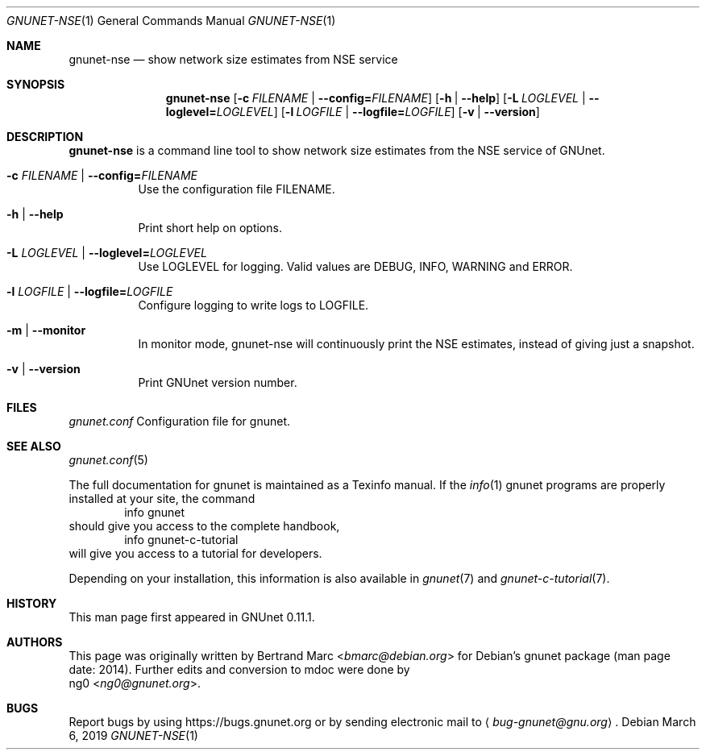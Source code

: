 .\" This file is part of GNUnet.
.\" Copyright (C) 2001-2019 GNUnet e.V.
.\"
.\" Permission is granted to copy, distribute and/or modify this document
.\" under the terms of the GNU Free Documentation License, Version 1.3 or
.\" any later version published by the Free Software Foundation; with no
.\" Invariant Sections, no Front-Cover Texts, and no Back-Cover Texts.  A
.\" copy of the license is included in the file
.\" FDL-1.3.
.\"
.\" A copy of the license is also available from the Free Software
.\" Foundation Web site at http://www.gnu.org/licenses/fdl.html}.
.\"
.\" Alternately, this document is also available under the General
.\" Public License, version 3 or later, as published by the Free Software
.\" Foundation.  A copy of the license is included in the file
.\" GPL3.
.\"
.\" A copy of the license is also available from the Free Software
.\" Foundation Web site at http://www.gnu.org/licenses/gpl.html
.\"
.\" SPDX-License-Identifier: GPL3.0-or-later OR FDL1.3-or-later
.\"
.Dd March 6, 2019
.Dt GNUNET-NSE 1
.Os
.Sh NAME
.Nm gnunet-nse
.Nd show network size estimates from NSE service
.Sh SYNOPSIS
.Nm
.Op Fl c Ar FILENAME | Fl -config= Ns Ar FILENAME
.Op Fl h | -help
.Op Fl L Ar LOGLEVEL | Fl -loglevel= Ns Ar LOGLEVEL
.Op Fl l Ar LOGFILE | Fl -logfile= Ns Ar LOGFILE
.Op Fl v | -version
.Sh DESCRIPTION
.Nm
is a command line tool to show network size estimates from
the NSE service of GNUnet.
.Bl -tag -width indent
.It Fl c Ar FILENAME | Fl -config= Ns Ar FILENAME
Use the configuration file FILENAME.
.It Fl h | -help
Print short help on options.
.It Fl L Ar LOGLEVEL | Fl -loglevel= Ns Ar LOGLEVEL
Use LOGLEVEL for logging.
Valid values are DEBUG, INFO, WARNING and ERROR.
.It Fl l Ar LOGFILE | Fl -logfile= Ns Ar LOGFILE
Configure logging to write logs to LOGFILE.
.It Fl m | -monitor
In monitor mode, gnunet-nse will continuously print the NSE estimates,
instead of giving just a snapshot.
.It Fl v | -version
Print GNUnet version number.
.El
.Sh FILES
.Pa gnunet.conf
Configuration file for gnunet.
.Sh SEE ALSO
.Xr gnunet.conf 5
.sp
The full documentation for gnunet is maintained as a Texinfo manual.
If the
.Xr info 1
gnunet programs are properly installed at your site, the command
.Bd -literal -offset indent -compact
        info gnunet
.Ed
should give you access to the complete handbook,
.Bd -literal -offset indent -compact
        info gnunet-c-tutorial
.Ed
will give you access to a tutorial for developers.
.Pp
Depending on your installation, this information is also
available in
.Xr gnunet 7 and
.Xr gnunet-c-tutorial 7 .
.Sh HISTORY
This man page first appeared in GNUnet 0.11.1.
.Sh AUTHORS
This page was originally written by
.An Bertrand Marc Aq Mt bmarc@debian.org
for Debian's gnunet package (man page date: 2014).
Further edits and conversion to mdoc were done by
.An ng0 Aq Mt ng0@gnunet.org .
.Sh BUGS
Report bugs by using
.Lk https://bugs.gnunet.org
or by sending electronic mail to
.Aq Mt bug-gnunet@gnu.org .
